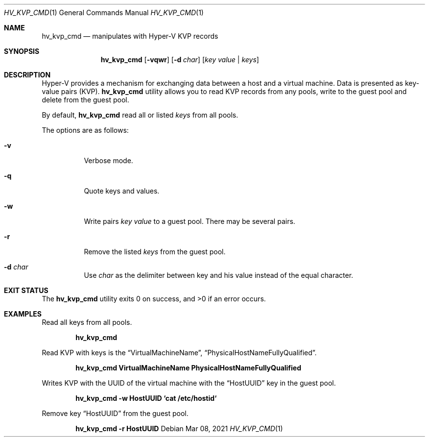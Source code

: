 .Dd Mar 08, 2021
.Dt HV_KVP_CMD 1
.Os
.Sh NAME
.Nm hv_kvp_cmd
.Nd manipulates with Hyper-V KVP records
.Sh SYNOPSIS
.Nm
.Op Fl vqwr
.Op Fl d Ar char
.Op Ar key value | Ar keys
.Sh DESCRIPTION
Hyper-V provides a mechanism for exchanging data between a host and a
virtual machine. Data is presented as key-value pairs (KVP).
.Nm
utility allows you to read KVP records from any pools, write to the
guest pool and delete from the guest pool.
.Pp
By default,
.Nm
read all or listed
.Ar keys
from all pools.
.Pp
The options are as follows:
.Bl -tag -width indent
.It Fl v
Verbose mode.
.It Fl q
Quote keys and values.
.It Fl w
Write pairs
.Ar key value
to a guest pool. There may be several pairs.
.It Fl r
Remove the listed
.Ar keys
from the guest pool.
.It Fl d Ar char
Use
.Ar char
as the delimiter between key and his value instead of the equal character.
.Sh EXIT STATUS
.Ex -std
.Sh EXAMPLES
Read all keys from all pools.
.Pp
.Dl "hv_kvp_cmd"
.Pp
Read KVP with keys is the
.Dq VirtualMachineName ,
.Dq PhysicalHostNameFullyQualified .
.Pp
.Dl "hv_kvp_cmd VirtualMachineName PhysicalHostNameFullyQualified"
.Pp
Writes KVP with the UUID of the virtual machine with the
.Dq HostUUID
key in the guest pool.
.Pp
.Dl "hv_kvp_cmd -w HostUUID `cat /etc/hostid`"
.Pp
Remove key
.Dq HostUUID
from the guest pool.
.Pp
.Dl "hv_kvp_cmd -r HostUUID"
